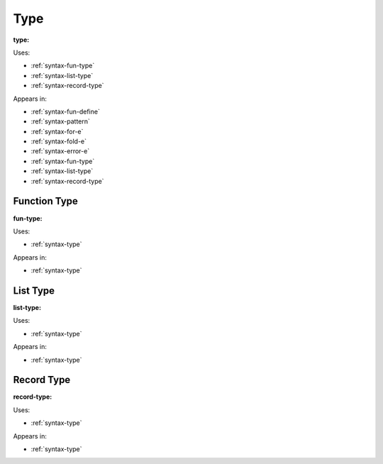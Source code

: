 .. _syntax-type:

Type
====

**type:**

.. image:: img/type.png

Uses:

- :ref:`syntax-fun-type`
- :ref:`syntax-list-type`
- :ref:`syntax-record-type`

Appears in:

- :ref:`syntax-fun-define`
- :ref:`syntax-pattern`
- :ref:`syntax-for-e`
- :ref:`syntax-fold-e`
- :ref:`syntax-error-e`
- :ref:`syntax-fun-type`
- :ref:`syntax-list-type`
- :ref:`syntax-record-type`


.. _syntax-fun-type:

Function Type
-------------

**fun-type:**

.. image:: img/fun-type.png

Uses:

- :ref:`syntax-type`

Appears in:

- :ref:`syntax-type`

.. _syntax-list-type:

List Type
---------

**list-type:**

.. image:: img/list-type.png

Uses:

- :ref:`syntax-type`

Appears in:

- :ref:`syntax-type`

.. _syntax-record-type:

Record Type
-----------

**record-type:**

.. image:: img/record-type.png

Uses:

- :ref:`syntax-type`

Appears in:

- :ref:`syntax-type`
